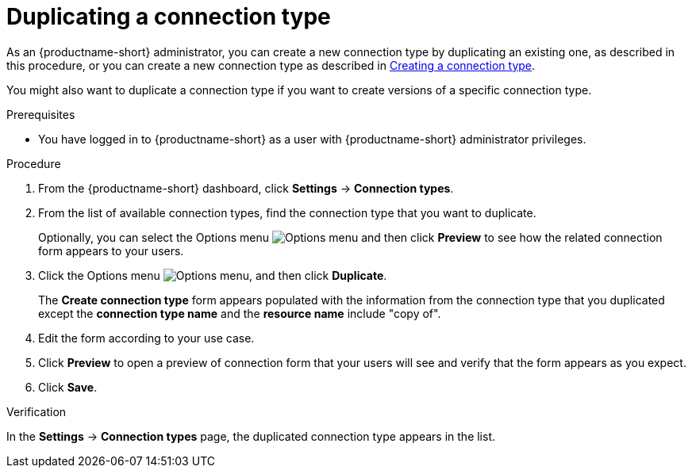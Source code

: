 :_module-type: PROCEDURE

[id="duplicating-a-connection-type_{context}"]
= Duplicating a connection type

[role='_abstract']

ifdef::upstream[]
As an {productname-short} administrator, you can create a new connection type by duplicating an existing one, as described in this procedure, or you can create a new connection type as described in link:{odhdocshome}/managing-odh/#creating-a-connection-type_resource-mgmt[Creating a connection type].
endif::[]
ifndef::upstream[]
As an {productname-short} administrator, you can create a new connection type by duplicating an existing one, as described in this procedure, or you can create a new connection type as described in link:{rhoaidocshome}{default-format-url}/managing_openshift_ai/managing-connection-types#creating-a-connection-type_resource-mgmt[Creating a connection type].
endif::[]

You might also want to duplicate a connection type if you want to create versions of a specific connection type.

.Prerequisites
* You have logged in to {productname-short} as a user with {productname-short} administrator privileges. 

.Procedure
. From the {productname-short} dashboard, click *Settings* -> *Connection types*.

. From the list of available connection types, find the connection type that you want to duplicate. 
+
Optionally, you can select the Options menu image:images/osd-ellipsis.png[Options menu] and then click *Preview* to see how the related connection form appears to your users.

. Click the Options menu image:images/osd-ellipsis.png[Options menu], and then click *Duplicate*.
+
The *Create connection type* form appears populated with the information from the connection type that you duplicated except the *connection type name* and the *resource name* include "copy of".

. Edit the form according to your use case.

. Click *Preview* to open a preview of connection form that your users will see and verify that the form appears as you expect.

. Click *Save*.

.Verification

In the *Settings* -> *Connection types* page, the duplicated connection type appears in the list.